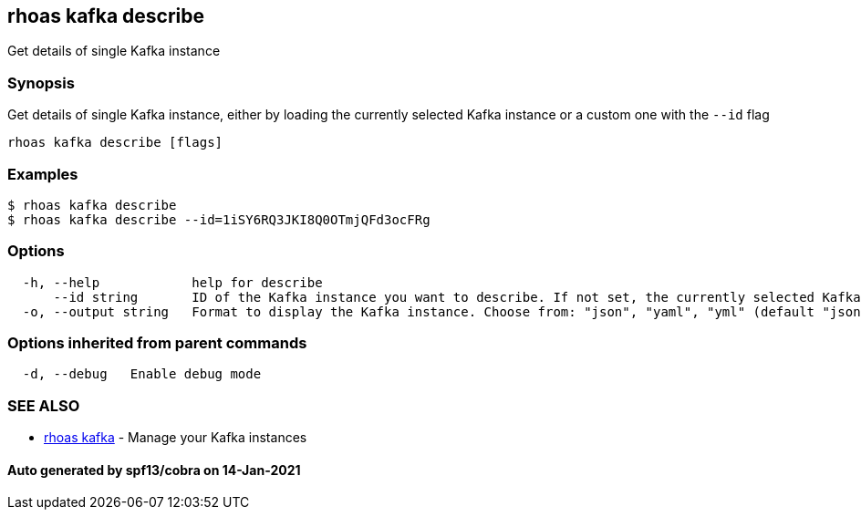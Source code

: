 == rhoas kafka describe

Get details of single Kafka instance

=== Synopsis

Get details of single Kafka instance, either by loading the currently
selected Kafka instance or a custom one with the `--id` flag

....
rhoas kafka describe [flags]
....

=== Examples

....
$ rhoas kafka describe
$ rhoas kafka describe --id=1iSY6RQ3JKI8Q0OTmjQFd3ocFRg
....

=== Options

....
  -h, --help            help for describe
      --id string       ID of the Kafka instance you want to describe. If not set, the currently selected Kafka instance will be used
  -o, --output string   Format to display the Kafka instance. Choose from: "json", "yaml", "yml" (default "json")
....

=== Options inherited from parent commands

....
  -d, --debug   Enable debug mode
....

=== SEE ALSO

* link:rhoas_kafka.adoc[rhoas kafka] - Manage your Kafka instances

==== Auto generated by spf13/cobra on 14-Jan-2021
